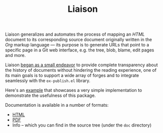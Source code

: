 #+TITLE: Liaison

Liaison generalizes and automates the process of mapping an /HTML/
document to its corresponding source document originally written in
the /Org/ markup language --- its purpose is to generate URLs that
point to a specific page in a Git web interface, e.g. the tree, blob,
blame, edit pages and more.

Liaison [[https://grtcdr.tn/posts/2022-10-08.html][began as a small endeavor]] to provide complete transparency
about the history of documents without hindering the reading
experience, one of its main goals is to support a wide array of forges
and to integrate seamlessly with the =ox-publish.el= library.

Here's an [[file:examples/cheese.org][example]] that showcases a very simple implementation to
demonstrate the usefulness of this package.

Documentation is available in a number of formats:
- [[file:manual.org][HTML]]
- [[file:manual.pdf][PDF]]
- Info -- which you can find in the source tree (under the =doc= directory)
